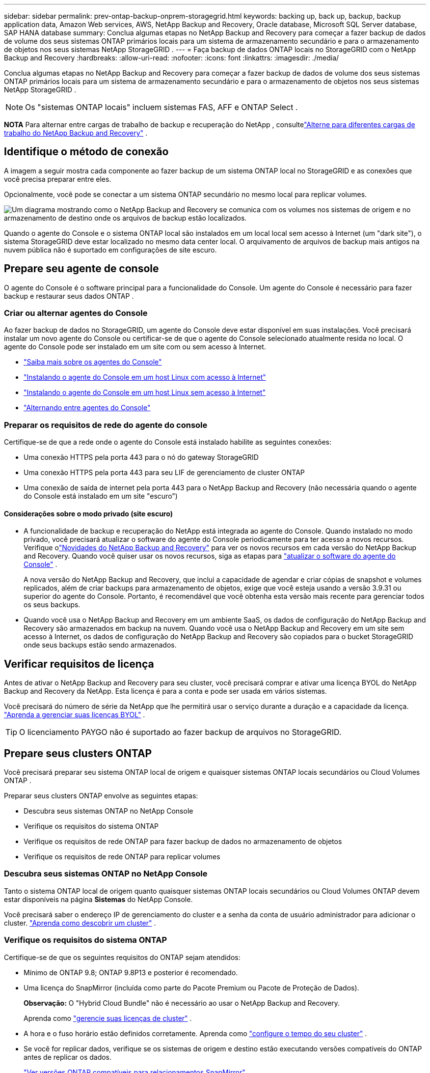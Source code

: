 ---
sidebar: sidebar 
permalink: prev-ontap-backup-onprem-storagegrid.html 
keywords: backing up, back up, backup, backup application data, Amazon Web services, AWS, NetApp Backup and Recovery, Oracle database, Microsoft SQL Server database, SAP HANA database 
summary: Conclua algumas etapas no NetApp Backup and Recovery para começar a fazer backup de dados de volume dos seus sistemas ONTAP primários locais para um sistema de armazenamento secundário e para o armazenamento de objetos nos seus sistemas NetApp StorageGRID . 
---
= Faça backup de dados ONTAP locais no StorageGRID com o NetApp Backup and Recovery
:hardbreaks:
:allow-uri-read: 
:nofooter: 
:icons: font
:linkattrs: 
:imagesdir: ./media/


[role="lead"]
Conclua algumas etapas no NetApp Backup and Recovery para começar a fazer backup de dados de volume dos seus sistemas ONTAP primários locais para um sistema de armazenamento secundário e para o armazenamento de objetos nos seus sistemas NetApp StorageGRID .


NOTE: Os "sistemas ONTAP locais" incluem sistemas FAS, AFF e ONTAP Select .

[]
====
*NOTA* Para alternar entre cargas de trabalho de backup e recuperação do NetApp , consultelink:br-start-switch-ui.html["Alterne para diferentes cargas de trabalho do NetApp Backup and Recovery"] .

====


== Identifique o método de conexão

A imagem a seguir mostra cada componente ao fazer backup de um sistema ONTAP local no StorageGRID e as conexões que você precisa preparar entre eles.

Opcionalmente, você pode se conectar a um sistema ONTAP secundário no mesmo local para replicar volumes.

image:diagram_cloud_backup_onprem_storagegrid.png["Um diagrama mostrando como o NetApp Backup and Recovery se comunica com os volumes nos sistemas de origem e no armazenamento de destino onde os arquivos de backup estão localizados."]

Quando o agente do Console e o sistema ONTAP local são instalados em um local local sem acesso à Internet (um "dark site"), o sistema StorageGRID deve estar localizado no mesmo data center local.  O arquivamento de arquivos de backup mais antigos na nuvem pública não é suportado em configurações de site escuro.



== Prepare seu agente de console

O agente do Console é o software principal para a funcionalidade do Console.  Um agente do Console é necessário para fazer backup e restaurar seus dados ONTAP .



=== Criar ou alternar agentes do Console

Ao fazer backup de dados no StorageGRID, um agente do Console deve estar disponível em suas instalações.  Você precisará instalar um novo agente do Console ou certificar-se de que o agente do Console selecionado atualmente resida no local.  O agente do Console pode ser instalado em um site com ou sem acesso à Internet.

* https://docs.netapp.com/us-en/console-setup-admin/concept-connectors.html["Saiba mais sobre os agentes do Console"^]
* https://docs.netapp.com/us-en/console-setup-admin/task-quick-start-connector-on-prem.html["Instalando o agente do Console em um host Linux com acesso à Internet"^]
* https://docs.netapp.com/us-en/console-setup-admin/task-quick-start-private-mode.html["Instalando o agente do Console em um host Linux sem acesso à Internet"^]
* https://docs.netapp.com/us-en/console-setup-admin/task-manage-multiple-connectors.html#switch-between-connectors["Alternando entre agentes do Console"^]




=== Preparar os requisitos de rede do agente do console

Certifique-se de que a rede onde o agente do Console está instalado habilite as seguintes conexões:

* Uma conexão HTTPS pela porta 443 para o nó do gateway StorageGRID
* Uma conexão HTTPS pela porta 443 para seu LIF de gerenciamento de cluster ONTAP
* Uma conexão de saída de internet pela porta 443 para o NetApp Backup and Recovery (não necessária quando o agente do Console está instalado em um site "escuro")




==== Considerações sobre o modo privado (site escuro)

* A funcionalidade de backup e recuperação do NetApp está integrada ao agente do Console.  Quando instalado no modo privado, você precisará atualizar o software do agente do Console periodicamente para ter acesso a novos recursos.  Verifique olink:whats-new.html["Novidades do NetApp Backup and Recovery"] para ver os novos recursos em cada versão do NetApp Backup and Recovery.  Quando você quiser usar os novos recursos, siga as etapas para https://docs.netapp.com/us-en/console-setup-admin/task-upgrade-connector.html["atualizar o software do agente do Console"^] .
+
A nova versão do NetApp Backup and Recovery, que inclui a capacidade de agendar e criar cópias de snapshot e volumes replicados, além de criar backups para armazenamento de objetos, exige que você esteja usando a versão 3.9.31 ou superior do agente do Console.  Portanto, é recomendável que você obtenha esta versão mais recente para gerenciar todos os seus backups.

* Quando você usa o NetApp Backup and Recovery em um ambiente SaaS, os dados de configuração do NetApp Backup and Recovery são armazenados em backup na nuvem.  Quando você usa o NetApp Backup and Recovery em um site sem acesso à Internet, os dados de configuração do NetApp Backup and Recovery são copiados para o bucket StorageGRID onde seus backups estão sendo armazenados.




== Verificar requisitos de licença

Antes de ativar o NetApp Backup and Recovery para seu cluster, você precisará comprar e ativar uma licença BYOL do NetApp Backup and Recovery da NetApp.  Esta licença é para a conta e pode ser usada em vários sistemas.

Você precisará do número de série da NetApp que lhe permitirá usar o serviço durante a duração e a capacidade da licença. link:br-start-licensing.html["Aprenda a gerenciar suas licenças BYOL"] .


TIP: O licenciamento PAYGO não é suportado ao fazer backup de arquivos no StorageGRID.



== Prepare seus clusters ONTAP

Você precisará preparar seu sistema ONTAP local de origem e quaisquer sistemas ONTAP locais secundários ou Cloud Volumes ONTAP .

Preparar seus clusters ONTAP envolve as seguintes etapas:

* Descubra seus sistemas ONTAP no NetApp Console
* Verifique os requisitos do sistema ONTAP
* Verifique os requisitos de rede ONTAP para fazer backup de dados no armazenamento de objetos
* Verifique os requisitos de rede ONTAP para replicar volumes




=== Descubra seus sistemas ONTAP no NetApp Console

Tanto o sistema ONTAP local de origem quanto quaisquer sistemas ONTAP locais secundários ou Cloud Volumes ONTAP devem estar disponíveis na página *Sistemas* do NetApp Console.

Você precisará saber o endereço IP de gerenciamento do cluster e a senha da conta de usuário administrador para adicionar o cluster. https://docs.netapp.com/us-en/storage-management-ontap-onprem/task-discovering-ontap.html["Aprenda como descobrir um cluster"^] .



=== Verifique os requisitos do sistema ONTAP

Certifique-se de que os seguintes requisitos do ONTAP sejam atendidos:

* Mínimo de ONTAP 9.8; ONTAP 9.8P13 e posterior é recomendado.
* Uma licença do SnapMirror (incluída como parte do Pacote Premium ou Pacote de Proteção de Dados).
+
*Observação:* O "Hybrid Cloud Bundle" não é necessário ao usar o NetApp Backup and Recovery.

+
Aprenda como https://docs.netapp.com/us-en/ontap/system-admin/manage-licenses-concept.html["gerencie suas licenças de cluster"^] .

* A hora e o fuso horário estão definidos corretamente.  Aprenda como https://docs.netapp.com/us-en/ontap/system-admin/manage-cluster-time-concept.html["configure o tempo do seu cluster"^] .
* Se você for replicar dados, verifique se os sistemas de origem e destino estão executando versões compatíveis do ONTAP antes de replicar os dados.
+
https://docs.netapp.com/us-en/ontap/data-protection/compatible-ontap-versions-snapmirror-concept.html["Ver versões ONTAP compatíveis para relacionamentos SnapMirror"^] .





=== Verifique os requisitos de rede ONTAP para fazer backup de dados no armazenamento de objetos

Você deve configurar os seguintes requisitos no sistema que se conecta ao armazenamento de objetos.

* Ao usar uma arquitetura de backup fan-out, as seguintes configurações devem ser definidas no sistema de armazenamento _primário_.
* Ao usar uma arquitetura de backup em cascata, as seguintes configurações devem ser definidas no sistema de armazenamento _secundário_.


Os seguintes requisitos de rede de cluster ONTAP são necessários:

* O cluster ONTAP inicia uma conexão HTTPS por meio de uma porta especificada pelo usuário do LIF intercluster para o nó do gateway StorageGRID para operações de backup e restauração.  A porta é configurável durante a configuração do backup.
+
ONTAP lê e grava dados de e para armazenamento de objetos. O armazenamento de objetos nunca inicia, ele apenas responde.

* O ONTAP requer uma conexão de entrada do agente do Console para o LIF de gerenciamento do cluster.  O agente do Console deve residir em suas instalações.
* Um LIF intercluster é necessário em cada nó ONTAP que hospeda os volumes dos quais você deseja fazer backup.  O LIF deve ser associado ao _IPspace_ que o ONTAP deve usar para se conectar ao armazenamento de objetos. https://docs.netapp.com/us-en/ontap/networking/standard_properties_of_ipspaces.html["Saiba mais sobre IPspaces"^] .
+
Ao configurar o NetApp Backup and Recovery, você será solicitado a informar o IPspace a ser usado. Você deve escolher o IPspace ao qual cada LIF está associado. Pode ser o IPspace "padrão" ou um IPspace personalizado que você criou.

* Os LIFs intercluster dos nós podem acessar o armazenamento de objetos (não é necessário quando o agente do Console está instalado em um site "escuro").
* Os servidores DNS foram configurados para a VM de armazenamento onde os volumes estão localizados.  Veja como https://docs.netapp.com/us-en/ontap/networking/configure_dns_services_auto.html["configurar serviços DNS para o SVM"^] .
* Se você estiver usando um IPspace diferente do Padrão, talvez seja necessário criar uma rota estática para obter acesso ao armazenamento de objetos.
* Atualize as regras de firewall, se necessário, para permitir conexões de serviço do NetApp Backup and Recovery do ONTAP para o armazenamento de objetos pela porta especificada (normalmente a porta 443) e tráfego de resolução de nomes da VM de armazenamento para o servidor DNS pela porta 53 (TCP/UDP).




=== Verifique os requisitos de rede ONTAP para replicar volumes

Se você planeja criar volumes replicados em um sistema ONTAP secundário usando o NetApp Backup and Recovery, certifique-se de que os sistemas de origem e destino atendam aos seguintes requisitos de rede.



==== Requisitos de rede ONTAP local

* Se o cluster estiver em suas instalações, você deverá ter uma conexão da sua rede corporativa com sua rede virtual no provedor de nuvem.  Normalmente, essa é uma conexão VPN.
* Os clusters ONTAP devem atender a requisitos adicionais de sub-rede, porta, firewall e cluster.
+
Como você pode replicar para o Cloud Volumes ONTAP ou para sistemas locais, revise os requisitos de peering para sistemas ONTAP locais. https://docs.netapp.com/us-en/ontap-sm-classic/peering/reference_prerequisites_for_cluster_peering.html["Veja os pré-requisitos para peering de cluster na documentação do ONTAP"^] .





==== Requisitos de rede do Cloud Volumes ONTAP

* O grupo de segurança da instância deve incluir as regras de entrada e saída necessárias: especificamente, regras para ICMP e portas 11104 e 11105.  Essas regras estão incluídas no grupo de segurança predefinido.




== Prepare o StorageGRID como seu destino de backup

O StorageGRID deve atender aos seguintes requisitos. Veja o https://docs.netapp.com/us-en/storagegrid-117/["Documentação do StorageGRID"^] para mais informações.

Para obter detalhes sobre os requisitos de proteção do DataLock e do Ransomware para StorageGRID, consultelink:prev-ontap-policy-object-options.html["Opções de política de backup para objeto"] .

Versões do StorageGRID suportadas:: O StorageGRID 10.3 e versões posteriores são suportados.
+
--
Para usar o DataLock & Ransomware Protection para seus backups, seus sistemas StorageGRID devem estar executando a versão 11.6.0.3 ou superior.

Para colocar backups mais antigos em camadas no armazenamento de arquivo em nuvem, seus sistemas StorageGRID devem estar executando a versão 11.3 ou superior.  Além disso, seus sistemas StorageGRID devem ser descobertos na página *Sistemas* do Console.

Para usar o armazenamento de arquivo, é necessário acesso IP ao nó de administração.

O acesso IP do gateway é sempre necessário.

--
Credenciais S3:: Você deve ter criado uma conta de locatário do S3 para controlar o acesso ao seu armazenamento StorageGRID . https://docs.netapp.com/us-en/storagegrid-117/admin/creating-tenant-account.html["Veja a documentação do StorageGRID para mais detalhes"^] .
+
--
Ao configurar o backup no StorageGRID, o assistente de backup solicita uma chave de acesso S3 e uma chave secreta para uma conta de locatário.  A conta do locatário permite que o NetApp Backup and Recovery autentique e acesse os buckets do StorageGRID usados ​​para armazenar backups.  As chaves são necessárias para que o StorageGRID saiba quem está fazendo a solicitação.

Essas chaves de acesso devem ser associadas a um usuário que tenha as seguintes permissões:

[source, json]
----
"s3:ListAllMyBuckets",
"s3:ListBucket",
"s3:GetObject",
"s3:PutObject",
"s3:DeleteObject",
"s3:CreateBucket"
----
--
Controle de versão de objetos:: Você não deve habilitar o controle de versão do objeto StorageGRID manualmente no bucket do armazenamento de objetos.




=== Prepare-se para arquivar arquivos de backup mais antigos no armazenamento em nuvem pública

Colocar arquivos de backup mais antigos em níveis de armazenamento de arquivamento economiza dinheiro ao usar uma classe de armazenamento mais barata para backups que você pode não precisar.  O StorageGRID é uma solução local (nuvem privada) que não fornece armazenamento de arquivo, mas você pode mover arquivos de backup mais antigos para armazenamento de arquivo em nuvem pública.  Quando usado dessa forma, os dados que são colocados em camadas no armazenamento em nuvem ou restaurados do armazenamento em nuvem vão entre o StorageGRID e o armazenamento em nuvem - o Console não está envolvido nessa transferência de dados.

O suporte atual permite arquivar backups no armazenamento AWS _S3 Glacier_/_S3 Glacier Deep Archive_ ou _Azure Archive_.

* Requisitos ONTAP *

* Seu cluster deve estar usando o ONTAP 9.12.1 ou superior.


* Requisitos do StorageGRID *

* Seu StorageGRID deve estar usando 11.4 ou superior.
* Seu StorageGRID deve ser https://docs.netapp.com/us-en/storage-management-storagegrid/task-discover-storagegrid.html["descoberto e disponível no Console"^] .


*Requisitos do Amazon S3*

* Você precisará criar uma conta Amazon S3 para o espaço de armazenamento onde seus backups arquivados estarão localizados.
* Você pode optar por fazer backups em camadas no armazenamento AWS S3 Glacier ou S3 Glacier Deep Archive. link:prev-reference-aws-archive-storage-tiers.html["Saiba mais sobre as camadas de arquivamento da AWS"] .
* O StorageGRID deve ter acesso de controle total ao bucket(`s3:*` ); no entanto, se isso não for possível, a política de bucket deve conceder as seguintes permissões S3 ao StorageGRID:
+
** `s3:AbortMultipartUpload`
** `s3:DeleteObject`
** `s3:GetObject`
** `s3:ListBucket`
** `s3:ListBucketMultipartUploads`
** `s3:ListMultipartUploadParts`
** `s3:PutObject`
** `s3:RestoreObject`




*Requisitos do Azure Blob*

* Você precisará se inscrever em uma Assinatura do Azure para o espaço de armazenamento onde seus backups arquivados estarão localizados.
* O assistente de ativação permite que você use um Grupo de Recursos existente para gerenciar o contêiner de Blobs que armazenará os backups, ou você pode criar um novo Grupo de Recursos.


Ao definir as configurações de arquivamento para a política de backup do seu cluster, você inserirá as credenciais do seu provedor de nuvem e selecionará a classe de armazenamento que deseja usar.  O NetApp Backup and Recovery cria o bucket de nuvem quando você ativa o backup para o cluster.  As informações necessárias para armazenamento de arquivo na AWS e no Azure são mostradas abaixo.

image:screenshot_sg_archive_to_cloud.png["Uma captura de tela das informações que você precisará para arquivar arquivos de backup do StorageGRID no AWS S3 ou no Azure Blob."]

As configurações de política de arquivamento selecionadas gerarão uma política de gerenciamento do ciclo de vida das informações (ILM) no StorageGRID e adicionarão as configurações como "regras".

* Se houver uma política de ILM ativa, novas regras serão adicionadas à política de ILM para mover os dados para a camada de arquivamento.
* Se houver uma política de ILM existente no estado "proposta", a criação e ativação de uma nova política de ILM não será possível. https://docs.netapp.com/us-en/storagegrid-117/ilm/index.html["Saiba mais sobre as políticas e regras do StorageGRID ILM"^] .




== Ative backups em seus volumes ONTAP

Ative backups a qualquer momento diretamente do seu sistema local.

Um assistente guia você pelas seguintes etapas principais:

* <<Selecione os volumes dos quais deseja fazer backup>>
* <<Defina a estratégia de backup>>
* <<Revise suas seleções>>


Você também pode<<Mostrar os comandos da API>> na etapa de revisão, para que você possa copiar o código para automatizar a ativação de backup para sistemas futuros.



=== Inicie o assistente

.Passos
. Acesse o assistente Ativar backup e recuperação usando uma das seguintes maneiras:
+
** Na página *Sistemas* do Console, selecione o sistema e selecione *Ativar > Volumes de backup* ao lado de Backup e recuperação no painel direito.
+
Se o destino dos seus backups existir como um sistema na página *Sistemas* do Console, você poderá arrastar o cluster ONTAP para o armazenamento de objetos.

** Selecione *Volumes* na barra Backup e recuperação.  Na guia Volumes, selecione a opção *Ações (...)* e selecione *Ativar backup* para um único volume (que ainda não tenha replicação ou backup para armazenamento de objetos habilitado).


+
A página Introdução do assistente mostra as opções de proteção, incluindo instantâneos locais, replicação e backups.  Se você escolheu a segunda opção nesta etapa, a página Definir estratégia de backup aparecerá com um volume selecionado.

. Continue com as seguintes opções:
+
** Se você já tem um agente do Console, está tudo pronto.  Basta selecionar *Avançar*.
** Se você ainda não tiver um agente do Console, a opção *Adicionar um agente do Console* será exibida. Consulte <<Prepare seu agente de console>> .






=== Selecione os volumes dos quais deseja fazer backup

Escolha os volumes que você deseja proteger.  Um volume protegido é aquele que tem um ou mais dos seguintes: política de instantâneo, política de replicação, política de backup em objeto.

Você pode optar por proteger volumes FlexVol ou FlexGroup ; no entanto, não é possível selecionar uma mistura desses volumes ao ativar o backup de um sistema.  Veja comolink:prev-ontap-backup-manage.html["ativar backup para volumes adicionais no sistema"] (FlexVol ou FlexGroup) depois de configurar o backup para os volumes iniciais.

[NOTE]
====
* Você pode ativar um backup somente em um único volume FlexGroup por vez.
* Os volumes selecionados devem ter a mesma configuração SnapLock .  Todos os volumes devem ter o SnapLock Enterprise habilitado ou o SnapLock desabilitado.


====
.Passos
Se os volumes escolhidos já tiverem políticas de snapshot ou replicação aplicadas, as políticas selecionadas posteriormente substituirão essas políticas existentes.

. Na página Selecionar volumes, selecione o volume ou volumes que você deseja proteger.
+
** Opcionalmente, filtre as linhas para mostrar apenas volumes com determinados tipos de volume, estilos e muito mais para facilitar a seleção.
** Depois de selecionar o primeiro volume, você pode selecionar todos os volumes FlexVol (os volumes FlexGroup podem ser selecionados apenas um de cada vez).  Para fazer backup de todos os volumes FlexVol existentes, marque primeiro um volume e depois marque a caixa na linha de título.
** Para fazer backup de volumes individuais, marque a caixa de cada volume.


. Selecione *Avançar*.




=== Defina a estratégia de backup

Definir a estratégia de backup envolve definir as seguintes opções:

* Se você deseja uma ou todas as opções de backup: instantâneos locais, replicação e backup para armazenamento de objetos
* Arquitetura
* Política de instantâneo local
* Destino e política de replicação
+

NOTE: Se os volumes escolhidos tiverem políticas de snapshot e replicação diferentes das políticas selecionadas nesta etapa, as políticas existentes serão substituídas.

* Backup para informações de armazenamento de objetos (provedor, criptografia, rede, política de backup e opções de exportação).


.Passos
. Na página Definir estratégia de backup, escolha uma ou todas as opções a seguir.  Todos os três são selecionados por padrão:
+
** *Instantâneos locais*: se você estiver executando replicação ou backup no armazenamento de objetos, instantâneos locais deverão ser criados.
** *Replicação*: Cria volumes replicados em outro sistema de armazenamento ONTAP .
** *Backup*: Faz backup de volumes no armazenamento de objetos.


. *Arquitetura*: Se você escolher replicação e backup, escolha um dos seguintes fluxos de informações:
+
** *Cascata*: As informações fluem do primário para o secundário e, depois, do secundário para o armazenamento de objetos.
** *Fan out*: As informações fluem do primário para o secundário _e_ do primário para o armazenamento de objetos.
+
Para obter detalhes sobre essas arquiteturas, consultelink:prev-ontap-protect-journey.html["Planeje sua jornada de proteção"] .



. *Instantâneo local*: escolha uma política de instantâneo existente ou crie uma nova.
+

TIP: Para criar uma política personalizada, consultelink:br-use-policies-create.html["Criar uma política"] .

+
Para criar uma política, selecione *Criar nova política* e faça o seguinte:

+
** Digite o nome da política.
** Selecione até cinco programações, normalmente com frequências diferentes.
** Selecione *Criar*.


. *Replicação*: Defina as seguintes opções:
+
** *Destino de replicação*: Selecione o sistema de destino e o SVM.  Opcionalmente, selecione o(s) agregado(s) de destino e o prefixo ou sufixo que serão adicionados ao nome do volume replicado.
** *Política de replicação*: Escolha uma política de replicação existente ou crie uma.
+

TIP: Para criar uma política personalizada, consultelink:br-use-policies-create.html["Criar uma política"] .

+
Para criar uma política, selecione *Criar nova política* e faça o seguinte:

+
*** Digite o nome da política.
*** Selecione até cinco programações, normalmente com frequências diferentes.
*** Selecione *Criar*.




. *Fazer backup no objeto*: Se você selecionou *Backup*, defina as seguintes opções:
+
** *Provedor*: Selecione * StorageGRID*.
** *Configurações do provedor*: insira os detalhes do FQDN do nó do gateway do provedor, porta, chave de acesso e chave secreta.
+
A chave de acesso e a chave secreta são para o usuário do IAM que você criou para dar ao cluster ONTAP acesso ao bucket.

** *Rede*: Escolha o espaço IP no cluster ONTAP onde residem os volumes que você deseja fazer backup.  Os LIFs intercluster para este IPspace devem ter acesso de saída à Internet (não necessário quando o agente do Console está instalado em um site "escuro").
+

TIP: Selecionar o IPspace correto garante que o NetApp Backup and Recovery possa configurar uma conexão do ONTAP para seu armazenamento de objetos StorageGRID .

** *Política de backup*: Selecione uma política de backup para armazenamento de objetos existente ou crie uma.
+

TIP: Para criar uma política personalizada, consultelink:br-use-policies-create.html["Criar uma política"] .

+
Para criar uma política, selecione *Criar nova política* e faça o seguinte:

+
*** Digite o nome da política.
*** Selecione até cinco programações, normalmente com frequências diferentes.
*** Para políticas de backup para objeto, defina as configurações de DataLock e Proteção contra Ransomware.  Para obter detalhes sobre DataLock e proteção contra ransomware, consultelink:prev-ontap-policy-object-options.html["Configurações de política de backup para objeto"] .
+
Se o seu cluster estiver usando o ONTAP 9.11.1 ou superior, você pode optar por proteger seus backups contra exclusão e ataques de ransomware configurando o _DataLock e a proteção contra ransomware_.  O _DataLock_ protege seus arquivos de backup contra modificações ou exclusão, e a _Proteção contra Ransomware_ verifica seus arquivos de backup para procurar evidências de um ataque de ransomware em seus arquivos de backup.

*** Selecione *Criar*.




+
Se o seu cluster estiver usando o ONTAP 9.12.1 ou superior e o seu sistema StorageGRID estiver usando a versão 11.4 ou superior, você poderá optar por colocar backups mais antigos em camadas de arquivamento em nuvem pública após um determinado número de dias.  O suporte atual é para níveis de armazenamento AWS S3 Glacier/S3 Glacier Deep Archive ou Azure Archive. <<Prepare-se para arquivar arquivos de backup mais antigos no armazenamento em nuvem pública,Veja como configurar seus sistemas para essa funcionalidade>> .

+
** *Backup em camadas para nuvem pública*: Selecione o provedor de nuvem para o qual você deseja fazer backups em camadas e insira os detalhes do provedor.
+
Selecione ou crie um novo cluster StorageGRID .  Para obter detalhes sobre como criar um cluster StorageGRID para que o Console possa descobri-lo, consulte https://docs.netapp.com/us-en/storagegrid-117/["Documentação do StorageGRID"^] .

** *Exportar cópias de snapshot existentes para armazenamento de objetos como cópias de backup*: Se houver cópias de snapshot locais para volumes neste sistema que correspondam ao rótulo de agendamento de backup que você acabou de selecionar para este sistema (por exemplo, diário, semanal, etc.), este prompt adicional será exibido.  Marque esta caixa para que todos os instantâneos históricos sejam copiados para o armazenamento de objetos como arquivos de backup para garantir a proteção mais completa para seus volumes.


. Selecione *Avançar*.




=== Revise suas seleções

Esta é a oportunidade de revisar suas seleções e fazer ajustes, se necessário.

.Passos
. Na página Revisão, revise suas seleções.
. Opcionalmente, marque a caixa para *Sincronizar automaticamente os rótulos da política de instantâneo com os rótulos da política de replicação e backup*.  Isso cria instantâneos com um rótulo que corresponde aos rótulos nas políticas de replicação e backup.
. Selecione *Ativar Backup*.


.Resultado
O NetApp Backup and Recovery começa a fazer os backups iniciais dos seus volumes.  A transferência de linha de base do volume replicado e do arquivo de backup inclui uma cópia completa dos dados de origem.  Transferências subsequentes contêm cópias diferenciais dos dados de armazenamento primário contidos em cópias de Snapshot.

Um volume replicado é criado no cluster de destino que será sincronizado com o volume de armazenamento primário.

Um bucket S3 é criado na conta de serviço indicada pela chave de acesso S3 e pela chave secreta que você inseriu, e os arquivos de backup são armazenados lá.

O Painel de Backup de Volume é exibido para que você possa monitorar o estado dos backups.

Você também pode monitorar o status dos trabalhos de backup e restauração usando olink:br-use-monitor-tasks.html["Página de monitoramento de tarefas"^] .



=== Mostrar os comandos da API

Talvez você queira exibir e, opcionalmente, copiar os comandos de API usados no assistente Ativar backup e recuperação.  Talvez você queira fazer isso para automatizar a ativação de backup em sistemas futuros.

.Passos
. No assistente Ativar backup e recuperação, selecione *Exibir solicitação de API*.
. Para copiar os comandos para a área de transferência, selecione o ícone *Copiar*.

